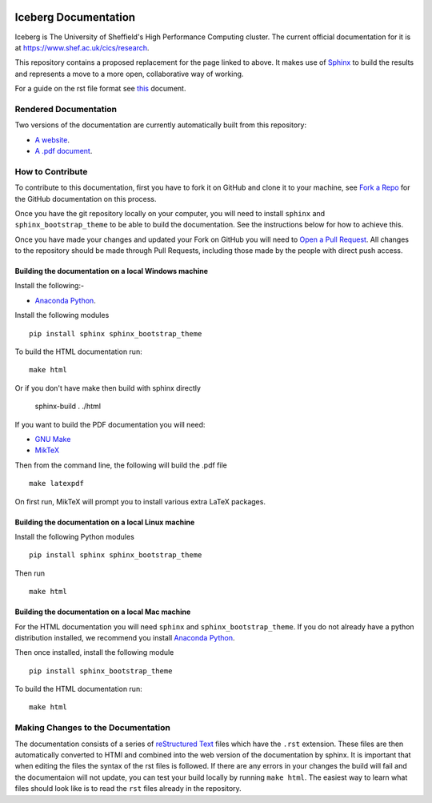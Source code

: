 .. image:: https://travis-ci.org/rcgsheffield/sheffield_hpc.svg?branch=master
    :target: https://travis-ci.org/rcgsheffield/sheffield_hpc

Iceberg Documentation
=====================

Iceberg is The University of Sheffield's High Performance Computing cluster. The current official documentation for it is at `https://www.shef.ac.uk/cics/research <https://www.shef.ac.uk/cics/research>`_.

This repository contains a proposed replacement for the page linked to above. It makes use of `Sphinx <http://sphinx-doc.org/>`_ to build the results and represents a move to a more open, collaborative way of working.

For a guide on the rst file format see `this <http://thomas-cokelaer.info/tutorials/sphinx/rest_syntax.html>`_ document.

Rendered Documentation
----------------------
Two versions of the documentation are currently automatically built from this repository:

* `A website <http://docs.hpc.shef.ac.uk/en/latest/>`_.
* `A .pdf document <http://readthedocs.org/projects/iceberg/downloads/pdf/latest/>`_.

How to Contribute
-----------------
To contribute to this documentation, first you have to fork it on GitHub and clone it to your machine, see `Fork a Repo <https://help.github.com/articles/fork-a-repo/>`_ for the GitHub documentation on this process.

Once you have the git repository locally on your computer, you will need to install ``sphinx`` and ``sphinx_bootstrap_theme`` to be able to build the documentation. See the instructions below for how to achieve this.

Once you have made your changes and updated your Fork on GitHub you will need to `Open a Pull Request <https://help.github.com/articles/using-pull-requests/>`_.
All changes to the repository should be made through Pull Requests, including those made by the people with direct push access.


Building the documentation on a local Windows machine
#####################################################

Install the following:-

* `Anaconda Python <https://store.continuum.io/cshop/anaconda>`_.

Install the following modules ::

     pip install sphinx sphinx_bootstrap_theme

To build the HTML documentation run::

    make html
	
Or if you don't have make then build with sphinx directly 

	sphinx-build . ./html

If you want to build the PDF documentation you will need:

* `GNU Make <http://gnuwin32.sourceforge.net/packages/make.htm>`_
* `MikTeX <http://miktex.org/download>`_

Then from the command line, the following will build the .pdf file ::

    make latexpdf

On first run, MikTeX will prompt you to install various extra LaTeX packages.


Building the documentation on a local Linux machine
###################################################


Install the following Python modules ::

     pip install sphinx sphinx_bootstrap_theme

Then run ::

     make html


Building the documentation on a local Mac machine
#################################################

For the HTML documentation you will need ``sphinx`` and ``sphinx_bootstrap_theme``. If you do not already have a python distribution installed, we recommend you install `Anaconda Python <https://store.continuum.io/cshop/anaconda>`_.

Then once installed, install the following module ::

     pip install sphinx_bootstrap_theme

To build the HTML documentation run::

    make html


Making Changes to the Documentation
-----------------------------------

The documentation consists of a series of `reStructured Text <http://sphinx-doc.org/rest.html>`_ files which have the ``.rst`` extension.
These files are then automatically converted to HTMl and combined into the web version of the documentation by sphinx.
It is important that when editing the files the syntax of the rst files is followed.
If there are any errors in your changes the build will fail and the documentaion  will not update, you can test your build locally by running ``make html``.
The easiest way to learn what files should look like is to read the ``rst`` files already in the repository.
